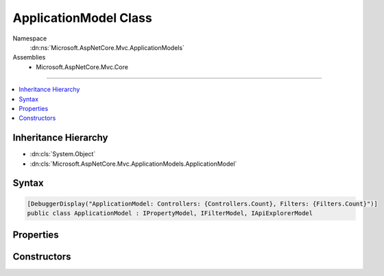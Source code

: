 

ApplicationModel Class
======================





Namespace
    :dn:ns:`Microsoft.AspNetCore.Mvc.ApplicationModels`
Assemblies
    * Microsoft.AspNetCore.Mvc.Core

----

.. contents::
   :local:



Inheritance Hierarchy
---------------------


* :dn:cls:`System.Object`
* :dn:cls:`Microsoft.AspNetCore.Mvc.ApplicationModels.ApplicationModel`








Syntax
------

.. code-block:: csharp

    [DebuggerDisplay("ApplicationModel: Controllers: {Controllers.Count}, Filters: {Filters.Count}")]
    public class ApplicationModel : IPropertyModel, IFilterModel, IApiExplorerModel








.. dn:class:: Microsoft.AspNetCore.Mvc.ApplicationModels.ApplicationModel
    :hidden:

.. dn:class:: Microsoft.AspNetCore.Mvc.ApplicationModels.ApplicationModel

Properties
----------

.. dn:class:: Microsoft.AspNetCore.Mvc.ApplicationModels.ApplicationModel
    :noindex:
    :hidden:

    
    .. dn:property:: Microsoft.AspNetCore.Mvc.ApplicationModels.ApplicationModel.ApiExplorer
    
        
    
        
        Gets or sets the :any:`Microsoft.AspNetCore.Mvc.ApplicationModels.ApiExplorerModel` for the application.
    
        
        :rtype: Microsoft.AspNetCore.Mvc.ApplicationModels.ApiExplorerModel
    
        
        .. code-block:: csharp
    
            public ApiExplorerModel ApiExplorer
            {
                get;
                set;
            }
    
    .. dn:property:: Microsoft.AspNetCore.Mvc.ApplicationModels.ApplicationModel.Controllers
    
        
        :rtype: System.Collections.Generic.IList<System.Collections.Generic.IList`1>{Microsoft.AspNetCore.Mvc.ApplicationModels.ControllerModel<Microsoft.AspNetCore.Mvc.ApplicationModels.ControllerModel>}
    
        
        .. code-block:: csharp
    
            public IList<ControllerModel> Controllers
            {
                get;
            }
    
    .. dn:property:: Microsoft.AspNetCore.Mvc.ApplicationModels.ApplicationModel.Filters
    
        
        :rtype: System.Collections.Generic.IList<System.Collections.Generic.IList`1>{Microsoft.AspNetCore.Mvc.Filters.IFilterMetadata<Microsoft.AspNetCore.Mvc.Filters.IFilterMetadata>}
    
        
        .. code-block:: csharp
    
            public IList<IFilterMetadata> Filters
            {
                get;
            }
    
    .. dn:property:: Microsoft.AspNetCore.Mvc.ApplicationModels.ApplicationModel.Properties
    
        
    
        
        Gets a set of properties associated with all actions.
        These properties will be copied to :dn:prop:`Microsoft.AspNetCore.Mvc.Abstractions.ActionDescriptor.Properties`\.
    
        
        :rtype: System.Collections.Generic.IDictionary<System.Collections.Generic.IDictionary`2>{System.Object<System.Object>, System.Object<System.Object>}
    
        
        .. code-block:: csharp
    
            public IDictionary<object, object> Properties
            {
                get;
            }
    

Constructors
------------

.. dn:class:: Microsoft.AspNetCore.Mvc.ApplicationModels.ApplicationModel
    :noindex:
    :hidden:

    
    .. dn:constructor:: Microsoft.AspNetCore.Mvc.ApplicationModels.ApplicationModel.ApplicationModel()
    
        
    
        
        .. code-block:: csharp
    
            public ApplicationModel()
    

